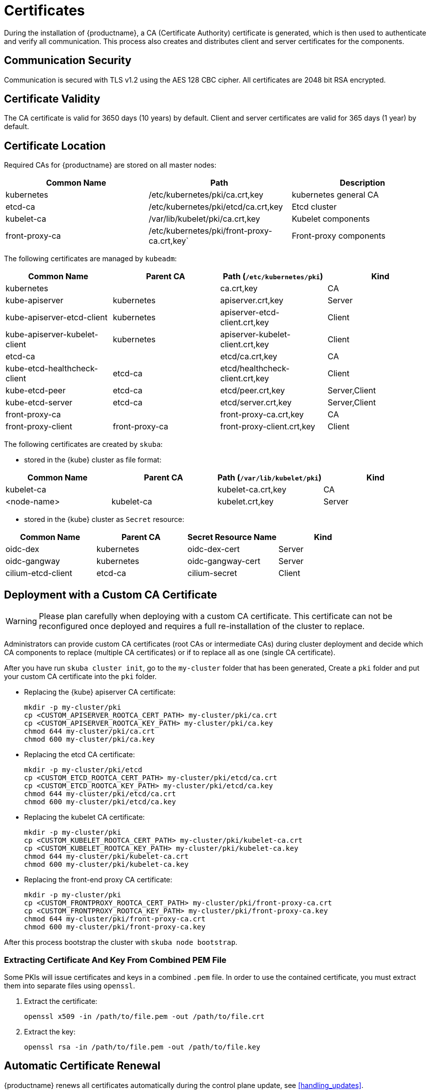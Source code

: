 = Certificates

During the installation of {productname}, a CA (Certificate Authority) certificate is generated,
which is then used to authenticate and verify all communication. This process also creates
and distributes client and server certificates for the components.

== Communication Security
Communication is secured with TLS v1.2 using the AES 128 CBC cipher.
All certificates are 2048 bit RSA encrypted.

== Certificate Validity
The CA certificate is valid for 3650 days (10 years) by default.
Client and server certificates are valid for 365 days (1 year) by default.

== Certificate Location
Required CAs for {productname} are stored on all master nodes:

[%header,cols=3*]
|===
|Common Name
|Path
|Description

|kubernetes
|/etc/kubernetes/pki/ca.crt,key
|kubernetes general CA

|etcd-ca
|/etc/kubernetes/pki/etcd/ca.crt,key
|Etcd cluster

|kubelet-ca
|/var/lib/kubelet/pki/ca.crt,key
|Kubelet components

|front-proxy-ca
|/etc/kubernetes/pki/front-proxy-ca.crt,key`
|Front-proxy components
|===

The following certificates are managed by `kubeadm`:

[%header,cols=4*]
|===
|Common Name
|Parent CA
|Path (`/etc/kubernetes/pki`)
|Kind

|kubernetes
|
|ca.crt,key
|CA

|kube-apiserver
|kubernetes
|apiserver.crt,key
|Server

|kube-apiserver-etcd-client
|kubernetes
|apiserver-etcd-client.crt,key
|Client

|kube-apiserver-kubelet-client
|kubernetes
|apiserver-kubelet-client.crt,key
|Client

|etcd-ca
|
|etcd/ca.crt,key
|CA

|kube-etcd-healthcheck-client
|etcd-ca
|etcd/healthcheck-client.crt,key
|Client

|kube-etcd-peer
|etcd-ca
|etcd/peer.crt,key
|Server,Client

|kube-etcd-server
|etcd-ca
|etcd/server.crt,key
|Server,Client

|front-proxy-ca
|
|front-proxy-ca.crt,key
|CA

|front-proxy-client
|front-proxy-ca
|front-proxy-client.crt,key
|Client
|===

The following certificates are created by `skuba`:

* stored in the {kube} cluster as file format:

[%header,cols=4*]
|===
|Common Name
|Parent CA
|Path (`/var/lib/kubelet/pki`)
|Kind

|kubelet-ca
|
|kubelet-ca.crt,key
|CA

|<node-name>
|kubelet-ca
|kubelet.crt,key
|Server
|===

* stored in the {kube} cluster as `Secret` resource:

[%header,cols=4*]
|===
|Common Name
|Parent CA
|Secret Resource Name
|Kind

|oidc-dex
|kubernetes
|oidc-dex-cert
|Server

|oidc-gangway
|kubernetes
|oidc-gangway-cert
|Server

|cilium-etcd-client
|etcd-ca
|cilium-secret
|Client
|===

== Deployment with a Custom CA Certificate

[WARNING]
====
Please plan carefully when deploying with a custom CA certificate. This certificate
can not be reconfigured once deployed and requires a full re-installation of the
cluster to replace.
====

Administrators can provide custom CA certificates (root CAs or intermediate CAs) 
during cluster deployment and decide which CA components to replace (multiple CA certificates) or if to replace all as one (single CA certificate).

After you have run `skuba cluster init`, go to the `my-cluster` folder that has been generated,
Create a `pki` folder and put your custom CA certificate into the `pki` folder.

* Replacing the {kube} apiserver CA certificate:
+
[source,bash]
----
mkdir -p my-cluster/pki
cp <CUSTOM_APISERVER_ROOTCA_CERT_PATH> my-cluster/pki/ca.crt
cp <CUSTOM_APISERVER_ROOTCA_KEY_PATH> my-cluster/pki/ca.key
chmod 644 my-cluster/pki/ca.crt
chmod 600 my-cluster/pki/ca.key
----

* Replacing the etcd CA certificate:
+
[source,bash]
----
mkdir -p my-cluster/pki/etcd
cp <CUSTOM_ETCD_ROOTCA_CERT_PATH> my-cluster/pki/etcd/ca.crt
cp <CUSTOM_ETCD_ROOTCA_KEY_PATH> my-cluster/pki/etcd/ca.key
chmod 644 my-cluster/pki/etcd/ca.crt
chmod 600 my-cluster/pki/etcd/ca.key
----

* Replacing the kubelet CA certificate:
+
[source,bash]
----
mkdir -p my-cluster/pki
cp <CUSTOM_KUBELET_ROOTCA_CERT_PATH> my-cluster/pki/kubelet-ca.crt
cp <CUSTOM_KUBELET_ROOTCA_KEY_PATH> my-cluster/pki/kubelet-ca.key
chmod 644 my-cluster/pki/kubelet-ca.crt
chmod 600 my-cluster/pki/kubelet-ca.key
----

* Replacing the front-end proxy CA certificate:
+
[source,bash]
----
mkdir -p my-cluster/pki
cp <CUSTOM_FRONTPROXY_ROOTCA_CERT_PATH> my-cluster/pki/front-proxy-ca.crt
cp <CUSTOM_FRONTPROXY_ROOTCA_KEY_PATH> my-cluster/pki/front-proxy-ca.key
chmod 644 my-cluster/pki/front-proxy-ca.crt
chmod 600 my-cluster/pki/front-proxy-ca.key
----

After this process bootstrap the cluster with `skuba node bootstrap`.

=== Extracting Certificate And Key From Combined PEM File

Some PKIs will issue certificates and keys in a combined `.pem` file.
In order to use the contained certificate, you must extract them into separate files using `openssl`.

. Extract the certificate:
+
[source,bash]
----
openssl x509 -in /path/to/file.pem -out /path/to/file.crt
----
. Extract the key:
+
[source,bash]
----
openssl rsa -in /path/to/file.pem -out /path/to/file.key
----


== Automatic Certificate Renewal

{productname} renews all certificates automatically during the control plane
update, see <<handling_updates>>.

[NOTE]
====
It is a best practice to update your {kube} cluster frequently to stay secure.
====

== Manual Certificate Renewal

[IMPORTANT]
====
If you are running multiple master nodes, you need to run the followings
commands sequentially on all master nodes.
====

=== Renewing Certificates Managed by `kubeadm`

. To SSH into the master node, renew all `kubeadm` certificates and reboot,
run the following:
+
[source,bash]
----
ssh <USERNAME>@<MASTER_NODE_IP_ADDRESS/FQDN>
sudo cp -r /etc/kubernetes/pki /etc/kubernetes/pki.bak
sudo kubeadm alpha certs renew all
sudo reboot
----
+
. Copy the renewed `admin.conf` from one of the master nodes to your local environment:
+
[source,bash]
----
ssh <USERNAME>@<MASTER_NODE_IP_ADDRESS/FQDN>
sudo cat /etc/kubernetes/admin.conf
----

=== Renewing Certificates Created by `skuba`:

. Log in to the master node and regenerate the certificates:
+
* Replace the oidc-dex server certificate:
+
Sign the oidc-dex server certificate with the CA `ca.crt/ca.key` and SAN
as origin was. Then update the {kube} cluster secret data
`ca.crt`, `tls.crt`, and `tls.key` with base64 encoded:
+
[source,bash]
----
sudo mkdir -p /etc/kubernetes/pki.bak
cd /etc/kubernetes/pki.bak
sudo kubectl --kubeconfig=/etc/kubernetes/admin.conf get secret oidc-dex-cert -n kube-system -o yaml | sudo tee oidc-dex-cert.yaml > /dev/null

sudo kubectl --kubeconfig=/etc/kubernetes/admin.conf edit secret oidc-dex-cert -n kube-system
sudo kubectl --kubeconfig=/etc/kubernetes/admin.conf delete pod -lapp=oidc-dex -n kube-system
----

* Replace the oidc-gangway server certificate:
+
Sign the oidc-gangway server certificate with the CA `ca.crt/ca.key` and SAN
as origin was. Then update the {kube} cluster secret data
`ca.crt`, `tls.crt`, and `tls.key` with base64 encoded.
+
[source,bash]
----
sudo mkdir -p /etc/kubernetes/pki.bak
cd /etc/kubernetes/pki.bak
sudo kubectl --kubeconfig=/etc/kubernetes/admin.conf get secret oidc-gangway-cert -n kube-system -o yaml | sudo tee oidc-gangway-cert.yaml > /dev/null

sudo kubectl --kubeconfig=/etc/kubernetes/admin.conf edit secret oidc-gangway-cert -n kube-system
sudo kubectl --kubeconfig=/etc/kubernetes/admin.conf delete pod -lapp=oidc-gangway -n kube-system
----

* Replace the kubelet server certificate:
+
[IMPORTANT]
====
You need to generate kubelet server certificate for all the nodes on one of control plane nodes, because the kubelet CA certificate key only exists on the control plane nodes. Therefore, after generating re-signed kubelet server certificate/key for worker nodes, you have to copy each kubelet server certificate/key from the control plane node to the corresponding worker node.
====
+
Sign each node kubelet server certificate with the CA `kubelet-ca.crt/kubelet-ca.key` and SAN as origin was. Then update the kubelet server certificate and key file
`/var/lib/kubelet/kubelet.crt` and `/var/lib/kubelet/kubelet.key`.
+
[source,bash]
----
sudo cp -r /var/lib/kubelet/pki /var/lib/kubelet/pki.bak

sudo cp <CUSTOM_KUBELET_SERVER_CERT_PATH> /var/lib/kubelet/pki/kubelet.crt
sudo cp <CUSTOM_KUBELET_SERVER_KEY_PATH> /var/lib/kubelet/pki/kubelet.key
chmod 644 /var/lib/kubelet/pki/kubelet.crt
chmod 600 /var/lib/kubelet/pki/kubelet.key

sudo systemctl restart kubelet
----
